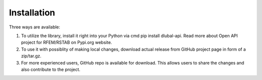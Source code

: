 **Installation**
=====================
Three ways are available:

1) To utilize the library, install it right into your Python via cmd pip install dlubal-api. Read more about Open API project for RFEM/RSTAB on Pypi.org website.
2) To use it with possiblity of making local changes, download actual release from GitHub project page in form of a zip/tar.gz.
3) For more experienced users, GitHub repo is available for download. This allows users to share the changes and also contribute to the project.